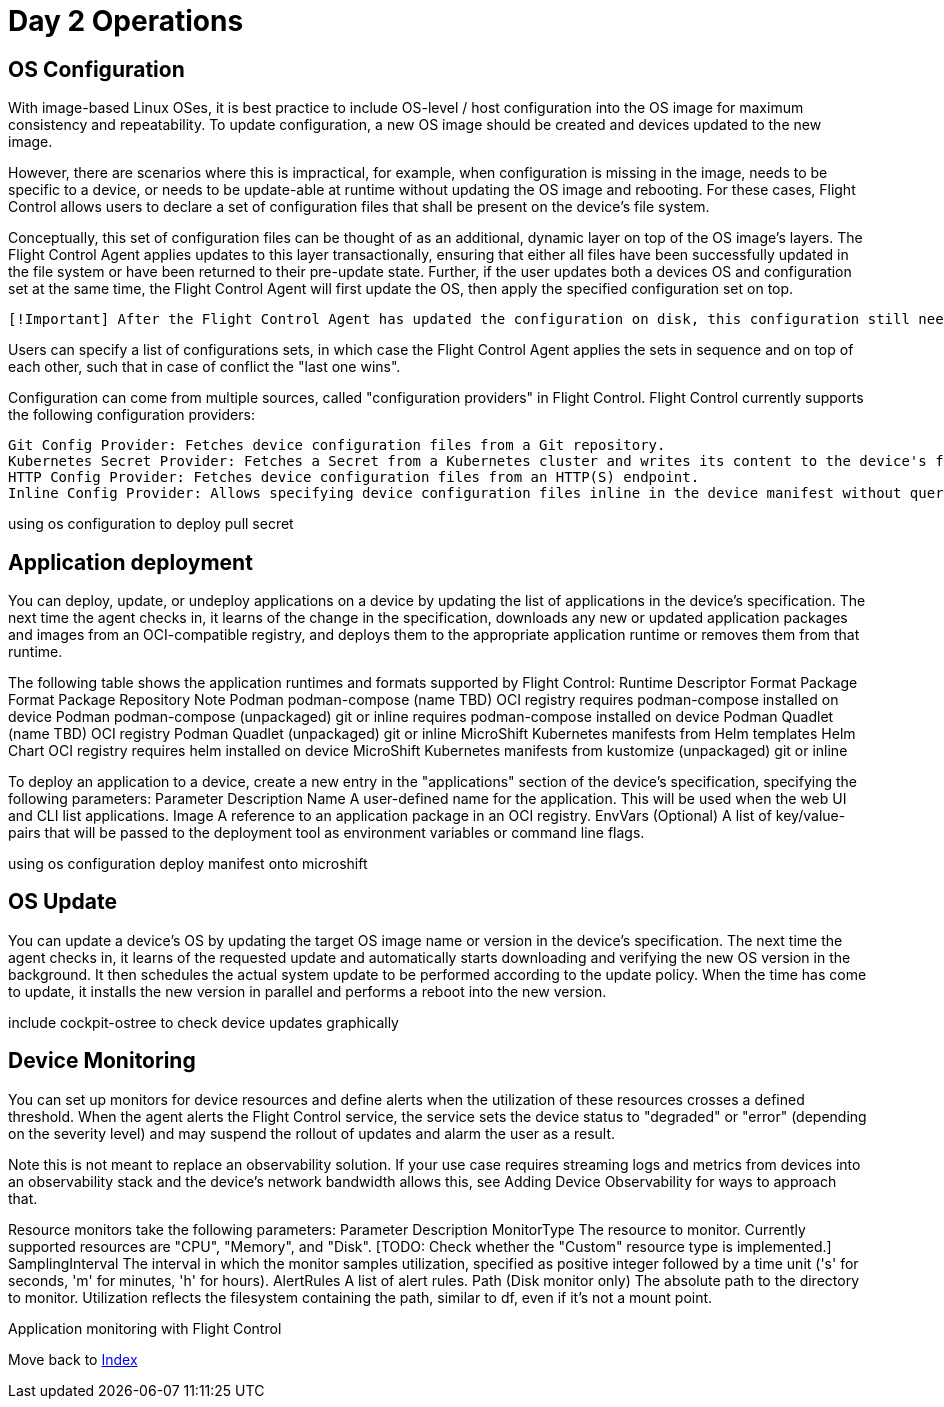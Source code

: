 = Day 2 Operations

== OS Configuration

With image-based Linux OSes, it is best practice to include OS-level / host configuration into the OS image for maximum consistency and repeatability. To update configuration, a new OS image should be created and devices updated to the new image.

However, there are scenarios where this is impractical, for example, when configuration is missing in the image, needs to be specific to a device, or needs to be update-able at runtime without updating the OS image and rebooting. For these cases, Flight Control allows users to declare a set of configuration files that shall be present on the device's file system.

Conceptually, this set of configuration files can be thought of as an additional, dynamic layer on top of the OS image's layers. The Flight Control Agent applies updates to this layer transactionally, ensuring that either all files have been successfully updated in the file system or have been returned to their pre-update state. Further, if the user updates both a devices OS and configuration set at the same time, the Flight Control Agent will first update the OS, then apply the specified configuration set on top.

    [!Important] After the Flight Control Agent has updated the configuration on disk, this configuration still needs to be activated. That means, running services need to reload the new configuration into memory for it to become effective. If the update involves a reboot, services will be restarted by systemd in the right order with the new configuration automatically. If the update does not involve a reboot, many services can detect changes to their configuration files and automatically reload them. When a service does not support this, you use Device Lifecycle Hooks to specify rules like "if configuration file X has changed, run command Y". Also refer to this section for the set of default rules that the Flight Control Agent applies.

Users can specify a list of configurations sets, in which case the Flight Control Agent applies the sets in sequence and on top of each other, such that in case of conflict the "last one wins".

Configuration can come from multiple sources, called "configuration providers" in Flight Control. Flight Control currently supports the following configuration providers:

    Git Config Provider: Fetches device configuration files from a Git repository.
    Kubernetes Secret Provider: Fetches a Secret from a Kubernetes cluster and writes its content to the device's file system.
    HTTP Config Provider: Fetches device configuration files from an HTTP(S) endpoint.
    Inline Config Provider: Allows specifying device configuration files inline in the device manifest without querying external systems.

using os configuration to deploy pull secret

== Application deployment

You can deploy, update, or undeploy applications on a device by updating the list of applications in the device's specification. The next time the agent checks in, it learns of the change in the specification, downloads any new or updated application packages and images from an OCI-compatible registry, and deploys them to the appropriate application runtime or removes them from that runtime.

The following table shows the application runtimes and formats supported by Flight Control:
Runtime 	Descriptor Format 	Package Format 	Package Repository 	Note
Podman 	podman-compose 	(name TBD) 	OCI registry 	requires podman-compose installed on device
Podman 	podman-compose 	(unpackaged) 	git or inline 	requires podman-compose installed on device
Podman 	Quadlet 	(name TBD) 	OCI registry 	
Podman 	Quadlet 	(unpackaged) 	git or inline 	
MicroShift 	Kubernetes manifests from Helm templates 	Helm Chart 	OCI registry 	requires helm installed on device
MicroShift 	Kubernetes manifests from kustomize 	(unpackaged) 	git or inline 	

To deploy an application to a device, create a new entry in the "applications" section of the device's specification, specifying the following parameters:
Parameter 	Description
Name 	A user-defined name for the application. This will be used when the web UI and CLI list applications.
Image 	A reference to an application package in an OCI registry.
EnvVars 	(Optional) A list of key/value-pairs that will be passed to the deployment tool as environment variables or command line flags.



using os configuration deploy manifest onto microshift

== OS Update

You can update a device's OS by updating the target OS image name or version in the device's specification. The next time the agent checks in, it learns of the requested update and automatically starts downloading and verifying the new OS version in the background. It then schedules the actual system update to be performed according to the update policy. When the time has come to update, it installs the new version in parallel and performs a reboot into the new version.

include cockpit-ostree to check device updates graphically

== Device Monitoring

You can set up monitors for device resources and define alerts when the utilization of these resources crosses a defined threshold. When the agent alerts the Flight Control service, the service sets the device status to "degraded" or "error" (depending on the severity level) and may suspend the rollout of updates and alarm the user as a result.

Note this is not meant to replace an observability solution. If your use case requires streaming logs and metrics from devices into an observability stack and the device's network bandwidth allows this, see Adding Device Observability for ways to approach that.

Resource monitors take the following parameters:
Parameter 	Description
MonitorType 	The resource to monitor. Currently supported resources are "CPU", "Memory", and "Disk". [TODO: Check whether the "Custom" resource type is implemented.]
SamplingInterval 	The interval in which the monitor samples utilization, specified as positive integer followed by a time unit ('s' for seconds, 'm' for minutes, 'h' for hours).
AlertRules 	A list of alert rules.
Path 	(Disk monitor only) The absolute path to the directory to monitor. Utilization reflects the filesystem containing the path, similar to df, even if it’s not a mount point.

Application monitoring with Flight Control

Move back to xref:index.adoc[Index]